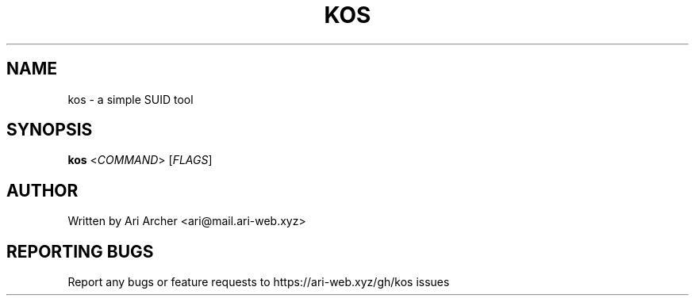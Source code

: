 .TH KOS "1" "March 2022" "Kos" "General Commands Manual"


.SH NAME

kos \- a simple SUID tool


.SH SYNOPSIS

.B kos
<\fI\,COMMAND\/\fR> [\fI\,FLAGS\/\fR]


.SH AUTHOR

Written by Ari Archer <ari@mail.ari-web.xyz>


.SH "REPORTING BUGS"

Report any bugs or feature requests to https://ari-web.xyz/gh/kos issues

